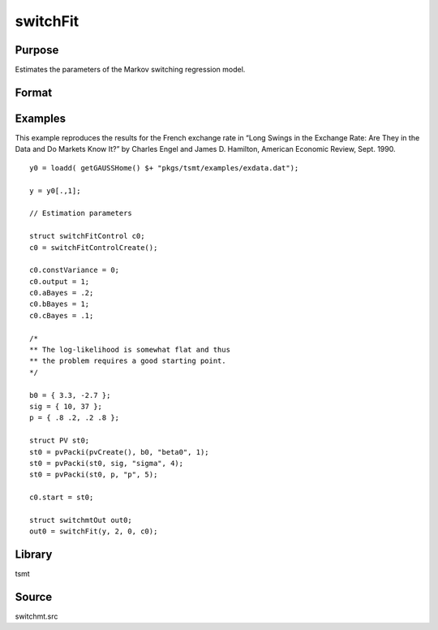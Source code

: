 switchFit
=========

Purpose
-------
Estimates the parameters of the Markov switching regression model.

Format
------
.. function:: swo = switchFit(y[, x], num_states, num_lags, swc)
              swo = switchFit(dataset, formula, num_states, num_lags[, swc])

   :param y: data.
   :type y: Nx1 vector

   :param x: independent data.
   :type x: Nxk vector

   :param dataset: name of data set or null string.
   :type dataset: string

   :param formula: formula string of the model. E.g. ``"y ~ X1 + X2"`` 'y' is the name of dependent variable, '``X1``' and '``X2``' are names of independent variables; E.g. ``"y ~ ."`` , '.' means including all variables except dependent variable 'y';
   :type formula: string

   :param num_states: number of states.
   :type num_states: scalar

   :param num_lags: number of lagged values of the dependent variable.
   :type num_lags: scalar

   :param swc: An instance of a :class:`switchFitControl` structure. The following members of swc are referenced within this routine:

      .. list-table::
         :widths: auto

         * - swc.constVariance
           - scalar, if nonzero, error variances are constant across states, otherwise if zero, not.
         * - swc.relevantStates
           - scalar, if nonzero, lagged states are relevant for time series variable, otherwise if zero, only the current state is relevant.
         * - swc.aBayes
           - scalar, if nonzero, "a" parameter controlling the Bayesian prior as described in James D. Hamilton, 1991, "A quasi-Bayesian approach to estimating parameters for mixtures of Normal distributions," Journal of Business and Economic Statistics, 9:27-39.
         * - swc.bBayes
           - scalar, if nonzero, "b" parameter controlling the Bayesian prior.
         * - swc.cBayes
           - scalar, if nonzero, "c" parameter controlling the Bayesian prior.
         * - swc.userTransEqp
           - scalar, pointer to user-provided function for setting equality constraints on transition probability matrix.
         * - swc.start
           - instance of a PV structure containing start values.

             .. list-table::
                :widths: auto

                * - beta0
                  - 1, num_states by 1 vector, constants.
                * - beta
                  - 2, num_states by K, coefficients on K independent variables if any.
                * - phi
                  - 3, num_lags by 1 vector, autoregression coefficients.
                * - sigma
                  - 4, scalar or num_states by 1 vector, error variances. If swc.constVarianceis zero, it is a scalar, otherwise it is a vector.
                * - p
                  - 5, num_states by num_states matrix, transition probabilities.

             For example:

             ::

                swc.start = pvPacki(swc.start, 3|3, "beta0", 1);
                swc.start = pvPacki(swc.start, .1|.01, "Phi", 3);
                swc.start = pvPacki(swc.start, 1, "Sigma", 4);
                swc.start = pvPacki(swc.start, (.8~.1)|(.2~.9), "P", 5);

         * - swc.control
           - instance of an :class:`sqpsolvemtControl` structure.

             .. list-table::
                :widths: auto

                * - swc.ctl.covType
                  - scalar, if 2, QML standard errors are computed, if 0, none; otherwise Wald-type.
                * - swc.ctl.printIters
                  - scalar, iteration information printed every swc.ctl.printIters-th iteration.

             See documentation for :class:`sqpsolvemtControl` for further information regarding members of this structure.

         * - swc.header
           - string, specifies the format for the output header. swc.header can contain zero or more of the following characters:

             .. list-table::
                :widths: auto

                * - t
                  - title is to be printed.
                * - l
                  - lines are to bracket the title.
                * - d
                  - a date and time is to be printed.
                * - v
                  - version number of program is to be printed.
                * - f
                  - file name being analyzed is to be printed.

             Example:

             ::

               swc.header = "tld";

             If :code:`swc.header = ""`, no header is printed. Default = ``"tldvf"``.

         * - swc.output
           - scalar, if nonzero, results are printed to screen. Default = 1 .

   :type swc: struct

   :return out: Instance of a :class:`switchmtOut` structure containing the following members:

      .. list-table::
         :widths: auto

         * - out.par
           - instance of a PV structure containing the estimates:

             .. list-table::
                :widths: auto

                * - beta0
                  - 1, num_states by 1 vector, constants.
                * - beta
                  - 2, num_states by K, coefficients on K independent variables if any.
                * - phi
                  - 3, num_lags by 1 vector, autoregression coefficients.
                * - sigma
                  - 4, scalar or num_states by 1 vector, error variances. If swc. constVarianceis zero, it is a scalar, otherwise it is a vector.
                * - p
                  - 5, num_states by num_states matrix, transition probabilities.

             For example:

             ::

                consts = pvUnpack(out.par, "beta0");

             or

             ::

                consts = pvUnpack(out.par, 1);

         * - out.covPar
           - MxM matrix, covariance matrix of parameters.
         * - out.logl
           - scalar, log-likelihood at maximum.
         * - out.retcode
           - return code:

             :0: normal convergence.
             :1: forced exit.
             :2: maximum number of iterations exceeded.
             :3: function calculation failed.
             :4: gradient calculation failed.
             :5: Hessian calculation failed.
             :6: line search failed.
             :7: error with constraints.
             :8: function complex.

         * - out.lagr
           - instance of :class:`sqpSolvemtLagrange` structure

             .. list-table::
                :widths: auto

                * - out.lagr.lineq
                  - Mx1 vector, Lagrangeans of linear equality constraints.
                * - out.lagr.nlineq
                  - Nx1 vector, Lagrangeans of nonlinear equality constraints.
                * - out.lagr.linineq
                  - Px1 vector, Lagrangeans of linear inequality constraints.
                * - out.lagr.nlinineq
                  - Qx1 vector, Lagrangeans of nonlinear inequality constraints.
                * - out.lagr.bounds
                  - Kx2 matrix, Lagrangeans of bounds.

             Whenever a constraint is active, its associated Lagrangean will be nonzero. For any constraint that is inactive throughout
             the iterations as well as at convergence, the corresponding Lagrangean matrix will be set to a scalar missing value.

   :rtype out: struct

Examples
--------

This example reproduces the results for the French exchange rate in
“Long Swings in the Exchange Rate: Are They in the Data and Do
Markets Know It?” by Charles Engel and James D. Hamilton, American
Economic Review, Sept. 1990.

::

   y0 = loadd( getGAUSSHome() $+ "pkgs/tsmt/examples/exdata.dat");

   y = y0[.,1];

   // Estimation parameters

   struct switchFitControl c0;
   c0 = switchFitControlCreate();

   c0.constVariance = 0;
   c0.output = 1;
   c0.aBayes = .2;
   c0.bBayes = 1;
   c0.cBayes = .1;

   /*
   ** The log-likelihood is somewhat flat and thus
   ** the problem requires a good starting point.
   */

   b0 = { 3.3, -2.7 };
   sig = { 10, 37 };
   p = { .8 .2, .2 .8 };

   struct PV st0;
   st0 = pvPacki(pvCreate(), b0, "beta0", 1);
   st0 = pvPacki(st0, sig, "sigma", 4);
   st0 = pvPacki(st0, p, "p", 5);

   c0.start = st0;

   struct switchmtOut out0;
   out0 = switchFit(y, 2, 0, c0);

Library
-------
tsmt

Source
------
switchmt.src
